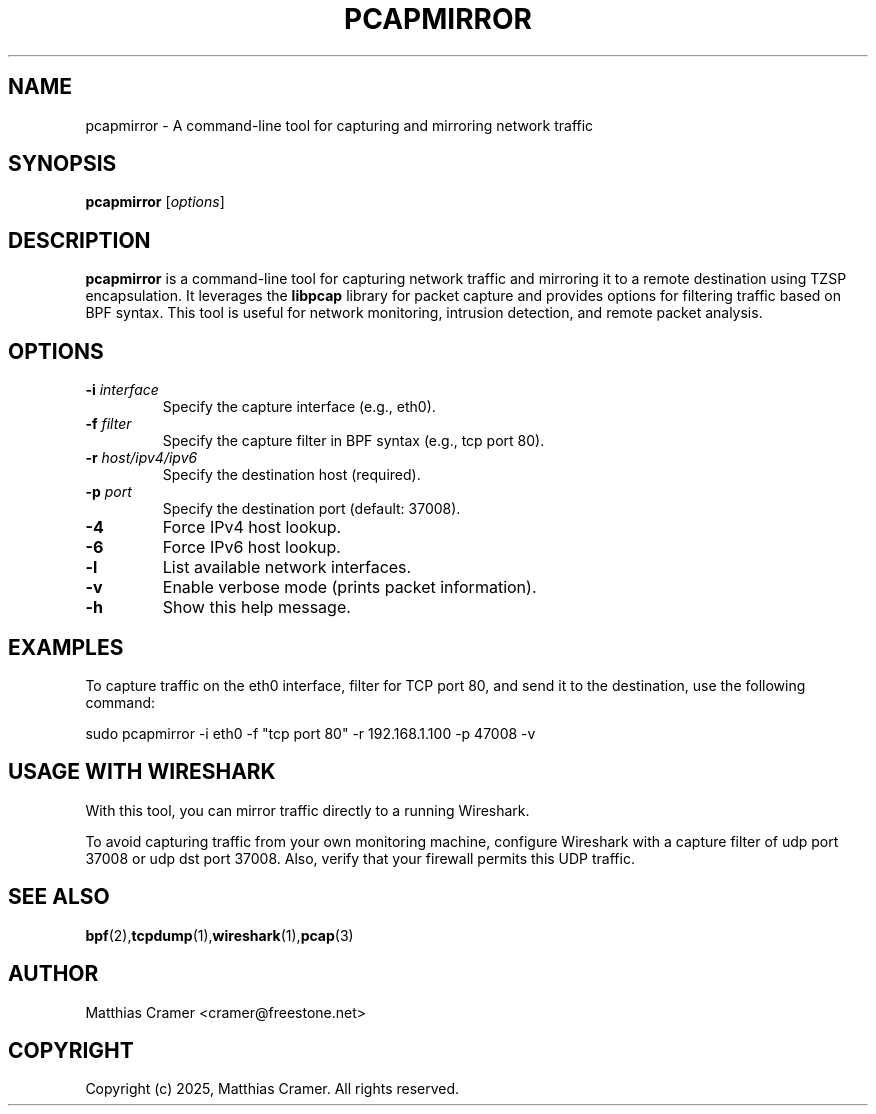 .TH PCAPMIRROR 1 "March 24, 2025" "pcapmirror 0.4" "User Commands"
.SH NAME
pcapmirror \- A command-line tool for capturing and mirroring network traffic

.SH SYNOPSIS
.B pcapmirror
[\fIoptions\fR]

.SH DESCRIPTION
.B pcapmirror
is a command-line tool for capturing network traffic and mirroring it to a remote destination using TZSP encapsulation. It leverages the \fBlibpcap\fR library for packet capture and provides options for filtering traffic based on BPF syntax. This tool is useful for network monitoring, intrusion detection, and remote packet analysis.

.SH OPTIONS
.TP
.B \-i \fIinterface\fR
Specify the capture interface (e.g., eth0).
.TP
.B \-f \fIfilter\fR
Specify the capture filter in BPF syntax (e.g., tcp port 80).
.TP
.B \-r \fIhost/ipv4/ipv6\fR
Specify the destination host (required).
.TP
.B \-p \fIport\fR
Specify the destination port (default: 37008).
.TP
.B \-4
Force IPv4 host lookup.
.TP
.B \-6
Force IPv6 host lookup.
.TP
.B \-l
List available network interfaces.
.TP
.B \-v
Enable verbose mode (prints packet information).
.TP
.B \-h
Show this help message.

.SH EXAMPLES
To capture traffic on the eth0 interface, filter for TCP port 80, and send it to the destination, use the following command:

.EX
sudo pcapmirror -i eth0 -f "tcp port 80" -r 192.168.1.100 -p 47008 -v
.EE

.SH USAGE WITH WIRESHARK
With this tool, you can mirror traffic directly to a running Wireshark.

To avoid capturing traffic from your own monitoring machine, configure Wireshark with a capture filter of udp port 37008 or udp dst port 37008. Also, verify that your firewall permits this UDP traffic.

.SH SEE ALSO
.BR bpf (2), tcpdump (1), wireshark (1), pcap (3)

.SH AUTHOR
Matthias Cramer <cramer@freestone.net>

.SH COPYRIGHT
Copyright (c) 2025, Matthias Cramer. All rights reserved.